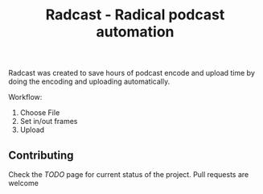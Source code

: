 #+TITLE: Radcast - Radical podcast automation

Radcast was created to save hours of podcast encode and upload time by doing the encoding and uploading automatically.

Workflow:

1. Choose File
2. Set in/out frames
3. Upload

[[../docs/radcast-draft1.gif]]

** Contributing

Check the [[TODO.md][TODO]] page for current status of the project. Pull requests are welcome
